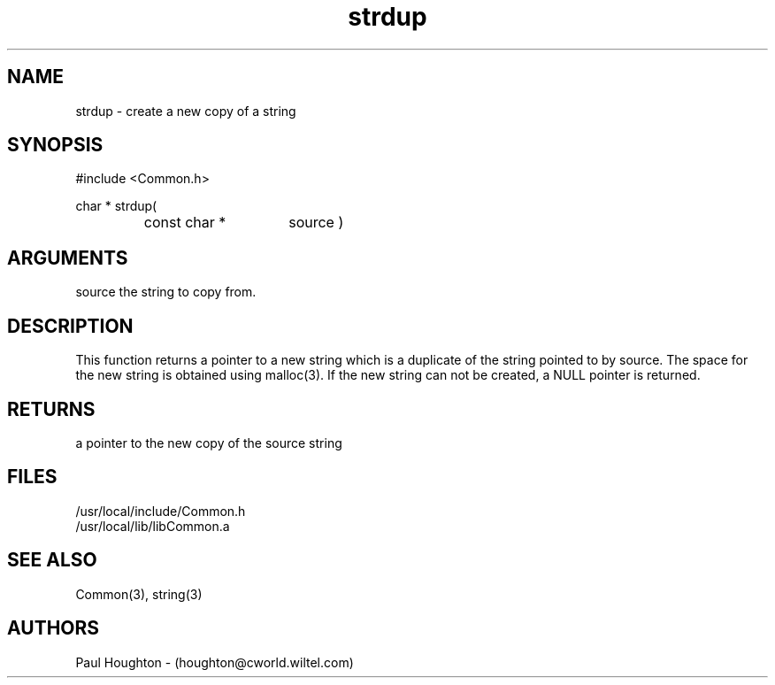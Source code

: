 .\"
.\" Man page for strdup
.\"
.\" $Id$
.\"
.\" $Log$
.\"
.TH strdup 3  "22 Jun 94"
.SH NAME
strdup \- create a new copy of a string
.SH SYNOPSIS
#include <Common.h>
.LP
char * strdup(
.PD 0
.RS
.TP 15
const char *
source )
.PD
.RE
.SH ARGUMENTS
source
the string to copy from.
.SH DESCRIPTION
This function returns a pointer to a new string which is a
duplicate  of the string pointed to by source.  The space for the new
string is obtained using malloc(3).  If the new string can
not be created, a NULL pointer is returned.
.SH RETURNS
a pointer to the new copy of the source string
.SH FILES
.nf
/usr/local/include/Common.h
/usr/local/lib/libCommon.a
.fn
.SH "SEE ALSO"
Common(3), string(3)
.SH AUTHORS
Paul Houghton - (houghton@cworld.wiltel.com) 

